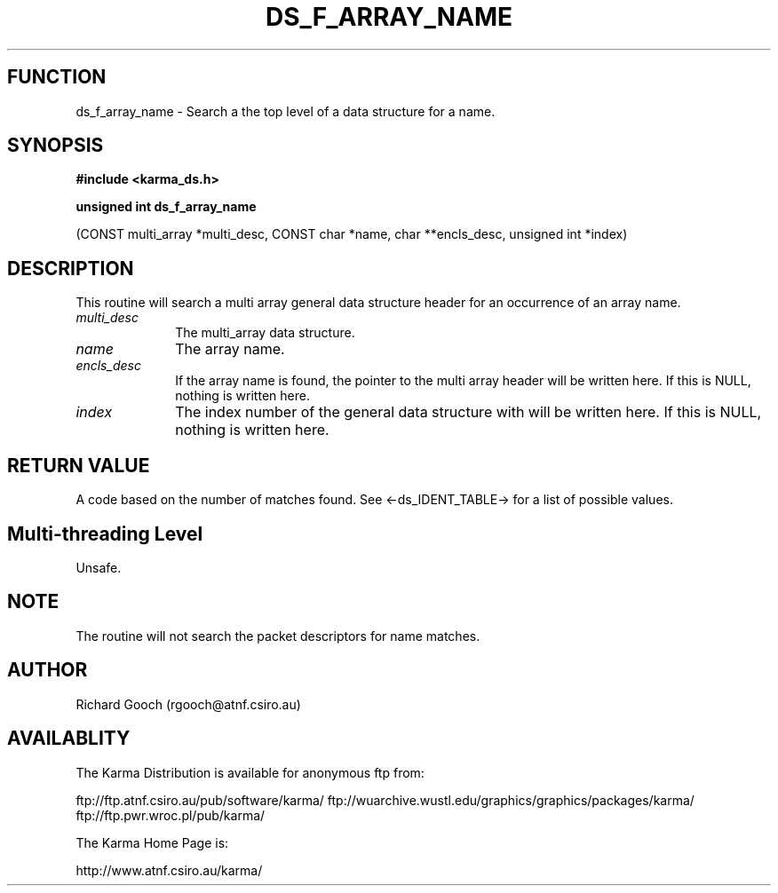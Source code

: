 .TH DS_F_ARRAY_NAME 3 "13 Nov 2005" "Karma Distribution"
.SH FUNCTION
ds_f_array_name \- Search a the top level of a data structure for a name.
.SH SYNOPSIS
.B #include <karma_ds.h>
.sp
.B unsigned int ds_f_array_name
.sp
(CONST multi_array *multi_desc, CONST char *name,
char **encls_desc, unsigned int *index)
.SH DESCRIPTION
This routine will search a multi array general data structure
header for an occurrence of an array name.
.IP \fImulti_desc\fP 1i
The multi_array data structure.
.IP \fIname\fP 1i
The array name.
.IP \fIencls_desc\fP 1i
If the array name is found, the pointer to the multi array
header will be written here. If this is NULL, nothing is written here.
.IP \fIindex\fP 1i
The index number of the general data structure with will be written
here. If this is NULL, nothing is written here.
.SH RETURN VALUE
A code based on the number of matches found. See
<-ds_IDENT_TABLE-> for a list of possible values.
.SH Multi-threading Level
Unsafe.
.SH NOTE
The routine will not search the packet descriptors for name matches.
.sp
.SH AUTHOR
Richard Gooch (rgooch@atnf.csiro.au)
.SH AVAILABLITY
The Karma Distribution is available for anonymous ftp from:

ftp://ftp.atnf.csiro.au/pub/software/karma/
ftp://wuarchive.wustl.edu/graphics/graphics/packages/karma/
ftp://ftp.pwr.wroc.pl/pub/karma/

The Karma Home Page is:

http://www.atnf.csiro.au/karma/
